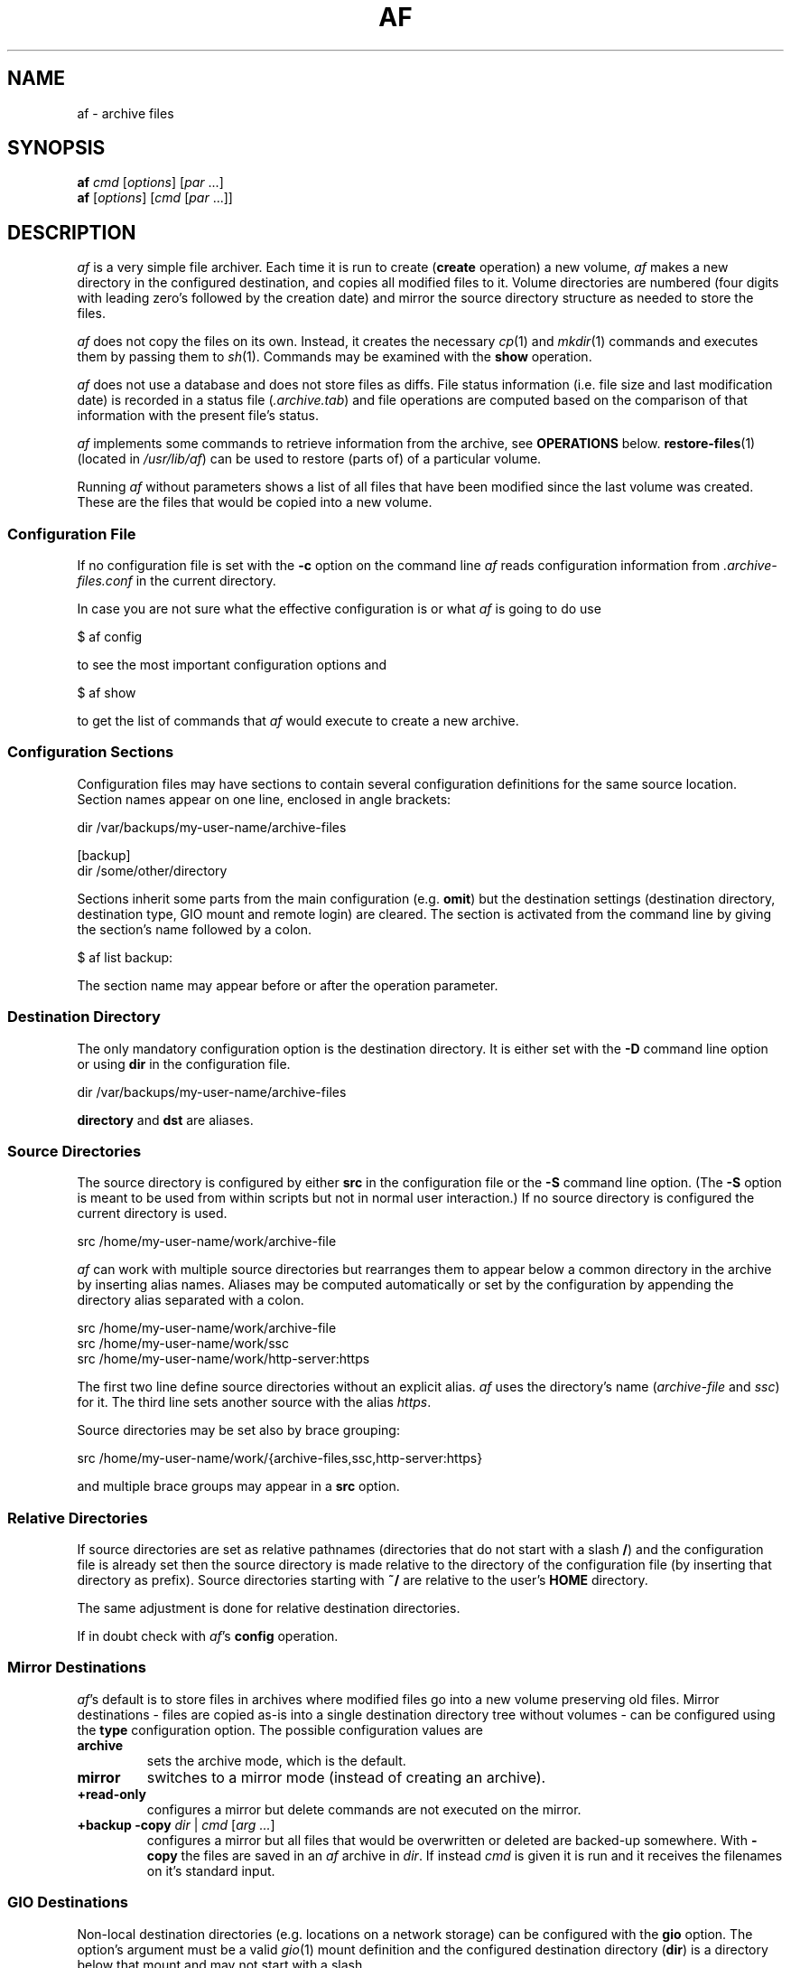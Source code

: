 .TH AF 1 "18 DECEMBER 2024"
.SH NAME
af \- archive files
.SH SYNOPSIS
\fBaf\fR \fIcmd\fR [\fIoptions\fR] [\fIpar\fR ...]
.br
\fBaf\fR [\fIoptions\fR] [\fIcmd\fR [\fIpar\fR ...]]
.PP
.SH DESCRIPTION
\fIaf\fR is a very simple file archiver.
Each time it is run to create (\fBcreate\fR operation) a new volume,
\fIaf\fR makes a new directory in the configured destination,
and copies all modified files to it.
Volume directories are numbered (four digits with leading zero's
followed by the creation date) and mirror the source directory structure
as needed to store the files.
.PP
\fIaf\fR does not copy the files on its own.
Instead, it creates the necessary \fIcp\fR(1) and \fImkdir\fR(1) commands
and executes them by passing them to \fIsh\fR(1).
Commands may be examined with the \fBshow\fR operation.
.PP
\fIaf\fR does not use a database and does not store files as diffs.
File status information (i.e. file size and last modification date) is
recorded in a status file (\fI.archive.tab\fR) and file operations are
computed based on the comparison of that information with the present
file's status.
.PP
\fIaf\fR implements some commands to retrieve information from the
archive, see \fBOPERATIONS\fR below.
\fBrestore-files\fR(1) (located in \fI/usr/lib/af\fR) can be used to
restore (parts of) of a particular volume.
.PP
Running \fIaf\fR without parameters shows a list of all files that have
been modified since the last volume was created.
These are the files that would be copied into a new volume.
.SS "Configuration File"
If no configuration file is set with the \fB-c\fR option on the
command line \fIaf\fR reads configuration information from
\fI.archive-files.conf\fR in the current directory.
.PP
In case you are not sure what the effective configuration is or what
\fIaf\fR is going to do use
.PP
    $ af config
.PP
to see the most important configuration options and
.PP
    $ af show
.PP
to get the list of commands that \fIaf\fR would execute to create a
new archive.
.SS "Configuration Sections"
Configuration files may have sections to contain several configuration
definitions for the same source location.
Section names appear on one line, enclosed in angle brackets:
.PP
    dir     /var/backups/my-user-name/archive-files

    [backup]
    dir     /some/other/directory
.PP
Sections inherit some parts from the main configuration (e.g.
\fBomit\fR) but the destination settings (destination directory,
destination type, GIO mount and remote login) are cleared.
The section is activated from the command line by giving the
section's name followed by a colon.
.PP
    $ af list backup:
.PP
The section name may appear before or after the operation parameter.
.SS "Destination Directory"
The only mandatory configuration option is the destination directory.
It is either set with the \fB-D\fR command line option or using
\fBdir\fR in the configuration file.
.PP
    dir /var/backups/my-user-name/archive-files
.PP
\fBdirectory\fR and \fBdst\fR are aliases.
.SS "Source Directories"
The source directory is configured by either \fBsrc\fR in the
configuration file or the \fB-S\fR command line option.
(The \fB-S\fR option is meant to be used from within scripts but not in
normal user interaction.)
If no source directory is configured the current directory is used.
.PP
    src /home/my-user-name/work/archive-file
.PP
\fIaf\fR can work with multiple source directories but rearranges them
to appear below a common directory in the archive by inserting alias
names.
Aliases may be computed automatically or set by the configuration by
appending the directory alias separated with a colon.
.PP
    src /home/my-user-name/work/archive-file
    src /home/my-user-name/work/ssc
    src /home/my-user-name/work/http-server:https
.PP
The first two line define source directories without an explicit alias.
\fIaf\fR uses the directory's name (\fIarchive-file\fR and \fIssc\fR) for
it.
The third line sets another source with the alias \fIhttps\fR.
.PP
Source directories may be set also by brace grouping:
.PP
    src /home/my-user-name/work/{archive-files,ssc,http-server:https}
.PP
and multiple brace groups may appear in a \fBsrc\fR option.
.SS "Relative Directories"
If source directories are set as relative pathnames (directories that do
not start with a slash \fB/\fR) and the configuration file is already set
then the source directory is made relative to the directory of
the configuration file (by inserting that directory as prefix).
Source directories starting with \fB~/\fR are relative to the user's
\fBHOME\fR directory.
.PP
The same adjustment is done for relative destination directories.
.PP
If in doubt check with \fIaf\fR's \fBconfig\fR operation.
.SS "Mirror Destinations"
\fIaf\fR's default is to store files in archives where modified files go
into a new volume preserving old files.
Mirror destinations - files are copied as-is into a single destination
directory tree without volumes - can be configured using the \fBtype\fR
configuration option.  The possible configuration values are
.TP
\fBarchive\fR
sets the archive mode, which is the default.
.TP
\fBmirror\fR
switches to a mirror mode (instead of creating an archive).
.TP
\fB+read-only\fR
configures a mirror but delete commands are not executed on the mirror.
.TP
\fB+backup\fR \fB-copy\fR \fIdir\fR | \fIcmd\fR [\fIarg\fR \fI...\fR]
configures a mirror but all files that would be overwritten or deleted
are backed-up somewhere.
With \fB-copy\fR the files are saved in an \fIaf\fR archive in \fIdir\fR.
If instead \fIcmd\fR is given it is run and it receives the filenames
on it's standard input.
.SS "GIO Destinations"
Non-local destination directories (e.g. locations on a network
storage) can be configured with the \fBgio\fR option.
The option's argument must be a valid \fIgio\fR(1) mount definition and
the configured destination directory (\fBdir\fR) is a directory below
that mount and may not start with a slash.
.PP
    [network]
    gio     smb://my-user@network-server.local/home
    dir     network-store/backups/archive-files
.PP
\fIaf\fR doesn't mount the remote location automatically.
If the remote location is not connected by some other mechanism,
\fIaf\fR's \fBmount\fR and \fBunmount\fR operations may be used
to connect to or disconnect from it.
.SS "MTP Devices"
\fIaf\fR supports non-local source directories with the \fBmtp\fR
option.
It works very much as \fBgio\fR but for the source side: any configured
\fBsrc\fR directory is located below the \fIgio\fR(1) mount definition
set with \fBmtp\fR.
.PP
    dir     ~/phone-backup

    mtp     mtp://phone-identifier
    src     Interner gemeinsamer Speicher/DCIM/Camera:camera
    src     Interner gemeinsamer Speicher/Pictures:pictures
.PP
The \fBmount\fR and \fBunmount\fR operations can be used to connect to
or disconnect from the location.
This is (usually) not required for MTP devices but the \fBmtp\fR
option may be used to connect to network drives too.
The \fIphone-identifier\fR can be obtained by connecting the phone
to the computer and auto-mounting it.
.PP
.SS "Progress Information"
When working with remote filesystems \fIaf\fR operation may slow
down depending on network speed and number of files to process.
In that case the \fBshow-progress\fR configuration (or equivalent
comamnd line) option can be used to show progress when searching and
copying files.
.PP
.SS "Mount Authentication Information"
Authentication information for remote destination (gio) or source (mtp)
locations can be passed in the location identifier by appending a
colon `:` and the password to the username: 
.sp
  proto://username:password@server/...
.sp
Domain information for \fBsmb\fR locations in inserted between username
and password and may be omitted when empty.
.sp
\fBNotice:\fR Storing login credentials in unprotected files is a bad
idea.
Do this only if you have a clear use case (i.e. automatic updates of or
to remote locations) and considered the implications for account
security.
Never use this feature for convenience.
.SS "Remote Source Locations by ssh"
\fIaf\fR can copy files from remote \fIssh\fR servers without
mounting them as MTP device first.
The \fBremote\fR option must be set, which expects an argument
of the form \fIuser\fR@\fIhost\fR.
\fIaf\fR uses then a combination of \fIssh\fR(1) and \fIsftp\fR(1)
commands to fetch files from the configured locations from \fBhost\fR.
This operation mode should be used with \fIssh\fR(1) key authentication
since multiple logins are done.
.SS "Restoring Files"
Files can be restored with the command
.PP
  restore-files \fIvolume-dir\fR/.archive.tab [\fIpattern\fR]
.PP
\fIrestore-files\fR lists the commands that must be executed
by piping them to \fIsh\fR(1) to restore the files.
Additional command line parameters are interpreted as regular expressions:
Only files matching one of the expressions are restored.
If an expression starts with a minus (\fB-\fR) the filename must not match
any of the veto patterns.
The script is stored in the directory \fI/usr/lib/af\fR.
\fIrestore-files\fR display usage information if run without
arguments.
.SH "CONFIGURATION"
\fIaf\fR reads its configuration information from the file
\fI.archive-files.conf\fR in the first source directory.
If no source is set on the command line \fIaf\fR uses the current
directory for it.
The only mandatory option is \fBdir\fR.
.TP
\fBaccept-errors\fR \fIcmdlist\fR
Define a commma-separated list of commands for which exit-codes
other that 0 are accepted when copying files.
Possible commands are \fBcp\fR, \fBmkdir\fR, \fBrm\fB and
\fBrmdir\fR.
The default value is `rm,rmdir` which are used for mirror
destinations.
The list can be cleared with a \fB-\fR.
.TP
\fBaf-mode\fR \fIflags\fR
Set one of \fIaf\fR's operation flags.
\fBmtp\fR copies only files without trying to preserve persissions, ownership
or modifacation time and supresses error messages when renaming the
temporary archive directory.
When \fBmobile\fR is set then a source directory must be configured.
.br
(Both flags are used by \fImoba\fR(1).)
.TP
\fBauto-mount\fR \fBno\fR|\fByes\fR|\fBask\fR
If \fByes\fR \fIaf\fR mounts GIO or MTP locations automatically
(that is: without running `af mount` first) if login information is
included in the configuration file.
If the option value is \fBask\fR \fIaf\fR lets \fIgio\fR ask for
authentication data.
.br
The default is \fBno\fR.
Locations that are automatically mounted are also unmounted when \fIaf\fR
terminates.
.TP
\fBdir\fR \fIpath\fR
Set the archive base directory.
Each new version (volume) get's its own subdirectory below \fIpath\fR.
\fBeditor\fR \fIcmd\fR
Use \fIcmd\fR to edit the history file.
If \fIcmd\R starts with a \fB+\fR the editor's exit status must be
\fB0\fR to continue with the operation.
.TP
\fBgio\fR \fIlocation\fR
Define the archive base directory to be below the configured
\fIgio\fR(1) mount specification \fIlocation\fR.
When \fBgio\fR is configured, the archive base directory must not
begin with a slash.
.TP
\fBhistory\fR \fIfile\fR
If set then each time a new volume is created \fIfile\fR is loaded into
\fIvi\fR to edit the version notes.
Leaving \fIvi\fR with a non-zero exit code (try `:cq') cancels the
operation.
.TP
\fBfile\fR \fIfilename\fR|\fB~\fR\fIregex\fR
Add a file by its name or all files matching \fIregex\fR to \fIaf\fR's
list of files.
If the list of files contains at least one file or regex then only
files matching the list are processed.
.TP
\fBfile-list\fR \fIfile\fR
Read files to add to \fIaf\fR' filelist from \fIfile\fR.
Each line contains one parameter for the \fBfile\fR configuration option.
Blank lines and comments (starting with a \fB#\fR) are ignored.
.TP
\fBfollow-links\fR \fBno\fR|\fByes\fR
Follow symbolic links when searching for files.
(Sets \fIfind\fR(1) option \fB-L\fR.)
.TP
\fBfollow-mounts\fR \fBno\fR|\fByes\fR
List files in mounted directories.
(Sets \fIfind\fR(1) option \fB-mount\fR.)
.TP
\fBignore\fR \fIfile\fR
Exclude \fIfile\fR from archival.
.TP
\fBignore-test\fR \fIfile\fR
Ignore \fIfile\fR when checking for file modifications.
.TP
\fBmirror\fR \fBno\fR|\fByes\fR
Configure the destination as mirror instead of an archive (default).
See also \fBtype\fR below.
.TP
\fBmtp\fR \fIdevice\fR
Make all configured \fBsrc\fR directories to appear below the
\fIgio\fR(1) mount point \fIdevice\fR.
.TP
\fBomit\fR \fIregexp\fR
Define a regular expression for file exclusion; files that match are ignored.
\fBomit\fR may be set multiple times and all patterns are combined
together.
.TP
\fBremote\fR \fIuser\fR@\fIhost\fR
Set the \fIssh\fR(1) login and host for remote source directories.
.TP
\fBshow-cmds\fR \fBno\fR|\fByes\fR
Print shell commands as they are executed.
.TP
\fBshow-progess\fR \fBno\fR|\fByes\fR
Show name of file as it is copied.
.TP
\fBsrc\fR \fIdir\fR
Set a source directory and can be used multiple times.
.TP
\fBsync-disks\fR \fBno\fR|\fByes\fR
Sync disks when all files are copied.
.TP
\fBtype\fR \fBarchive\fR | \fBmirror\fR | \fB+read-only\fR | \fB+backup\fR
Set the destination type; \fBarchive\fR is the default.
.PP
In addition to the configurable file exclusion, \fIaf\fR omits
files if their name ends with \fB.tmp\fR or \fB.swp\fR
or if their name contains a \fB~\fR or \fB$\fR.
Futhermore, files matching the regular expression
\fB(^out(.[0-9])?|^cut$)\fR are omitted too.
.PP
.SS "Configuration Sections"
\fIaf\fR supports configurations for different destinations in a
single file.
Each destination is configured in it's own section that starts with
\fB[\fR\fIname\fR\fB]\fR.
Section names are case-insensitive.
Sections inherit settings from the global configuration (options
before the first section).
However, the \fBdir\fR, \fBgio\fR, \fBmirror\fR and \fBtype\fR
options are cleared and must be set within the section.
The \fBsrc\fR option cannot be set in a section.
.PP
The configuration of a section is applied if its name is added
to the command with a colon pre- or appended.
`list \fB:\fR\fIname\fR' or `list \fIname\fR\fB:\fR' list
the modified files in comparison to the destination configured
in the section \fIname\fR.
(Section name and operation may also be swapped.)
.SH "OPERATIONS"
\fIaf\fR uses the command line as user interface to create new volumes
and query information about the archived files.
The operation names may be abbreviated (or tab completed if installed).
If more than one operation matches an abbreviation the first is used,
e.g. \fBc\fR matches \fBcat\fR, \fBcopy\fR and \fBcreate\fR and is
substituted with the first.
.TP
\fBcat\fR \fIfn\fR
print the last archived version of \fIfn\fR.
.TP
\fBconfig\fR
shows some major parameters from \fIaf\fR's configuration.
.TP
\fBcopy\fR
creates a new volume but ignores any file modification information copying
only the files \fIaf\fR reads on stdin. 
The \fBcopy\fR operation is called by \fIaf\fR to
backup files before they are modified or deleted.
.TP
\fBcreate\fR
creates a new volume if changes exist.
If the option \fB-f\fR is set a new volume is created in any case.
.TP
\fBdiff\fR [\fIversion\fR] \fIfile\fR
shows the diff between the current file and either the latest or the given
version of that file.
.TP
\fBinfo\fR \fIfn\fR
prints status information about the archived versions of \fIfn\fR.
If \fIfn\fR is prefixed with a \fB~\fR, \fIfn\fR is used
as regular expression and
information is returned for all files with a matching filename.
.TP
\fBlast\fR
prints the last volume directory.
.TP
\fBlatest\fR \fIfile\fR \fI...\fR
prints the latest versions of \fIfile\fR.
.TP
\fBlist\fR
list the modified files.
This is the default operation if no operation is given on the command line.
.TP
\fBmodified\fR
tests if there are any modified files.
\fIaf\fR returns the exit 0 if files are modified and 1 otherwise.
.TP
\fBmount\fR [gio|mtp]
connects to the configured \fBgio\fR or \fBmtp\fR location.
.TP
\fBnext\fR
prints the next version number.
.TP
\fBshow\fR
show but don't execute the shell commands to create the archive.
.TP
\fBunmount\fR
disconnects from the configured \fBgio\fR location.
.TP
\fBversion\fR
prints the current version number.
.PP
When copying files \fIaf\fR stops if an error occurs.
The configuration options \fBaccept-errors\fR can be used to
override that.
.SH "FILES"
\fIaf\fR creates a file status information in every archive directory.
This file is named \fI.archive.tab\fR and used to compute the file status
the next time \fIaf\fR is run.
\fI.archive.tab\fR is a plain-text file.
Every line describes the status of one file and the fields are
tab-separated.
The fields are:
.PP
  - source file's filename,
  - filetype; either \fBf\fR for a file or \fBd\fR for a directory,
  - file permissions (symbolic),
  - file owner,
  - file group,
  - size in bytes,
  - file's last modification timestamp, and
  - file's latest version relative to the archive's base.
.PP
\fIaf\fR uses the latest \fI.archive.tab\fR it can find in the archive 
when computing which files changed.
.SH OPTIONS
\fIaf\fR supports short and long options.
If a short option expects a parameter then next non-option command
line parameter is taken, e.g. \fB`af -fa test.conf`\fR.
.PP
Parameters to long options can be given together with the option,
separated by an equal sign \fB=\fR or as next command line argument,
e.g. \fB`--file=test.conf`\fR or \fB`--file test.conf`\fR.
Boolean values are \fByes\fR and \fBno\fR with \fByes\fR being the
default if the value is missing and \fBno\fR can be set as option
prefix, e.g. \fB`--debug=no`\fR or \fB`--no-debug`\fR.
.TP
\fB-a\fR
only for \fBcreate\fR operation: copies all files.
.TP
\fB-A\fR | \fB--automount\fR
auto-mount \fBgio\fR and \fBmtp\fR locations if passwords are present.
If \fB-A\fR is set twice \fIaf\fR asks for passwords if required.
Auto-mounted locations are unmounted when \fIaf\fR ends.
.TP
\fB-b\fR | \fB--force\fR
force \fIaf\fR to create a new version even if no file changed.
.TP
\fB--copy-all\fR
The \fBcreate\fR operation copies all files (not only modified),
like \fB-a\fR.
When \fB--no-copy-all\fR is set for \fBcopy\fR then only modified
files are copied (not all).
.TP
\fB-f\fR | \fB--config\fR \fIfile\fR
set the configuration file.
.TP
\fB-d\fR | \fB--debug\fR
print debug information.
.TP
\fB-D\fR | \fB--directory\fR \fIdir\fR
set the archive's base directory.
If this option is set \fIaf\fR ignores the \fBdir\fR option
in the configuration file.
.TP
\fB-h\fR \fIhistory-file\fR
set the archive's history file.
.TP
\fB-H\fR \fIhistory-text\fR
insert \fIhistory-text\fR into the archive's history file.
.TP
\fB-k\fR | \fB--keep-going\fR \fIcmdlist\fR
set the shell commands for which exit codes other than 0 are accepted.
\fIcmdlist\fR is a comma separated list of \fBcp\fR, \fBmkdir\fR, \fBrm\fR,
\fBrmdir\fR or \fB-\fR accepting errors from that command.
The default is \fBrm,rmdir\fR which can be cleared with \fB-\fR.
.TP
\fB--list-only\fR
list only modified files.
.TP
\fB-n\fR | \fB--name\fR \fIname\fR
append \fIname\fR to the volume's directory.
.TP
\fB-p\fR | \fB--match\fR \fIregex\fR
set one or more colon separated regular expressions that filename must
matched to be processed.
Filenames which do not match are considered unchanged.
.TP
\fB-q\fR | \fB--quiet\fR
reduce the informative output.
.TP
\fB-r\fR | \fB--read-files\fR
read filenames to process from stdin.
All other files are considered unchanged.
.TP
\fB-s\fR | \fB--sync\fR
sync disks when finished.
.TP
\fB--show-commands\fR
show shell commands but do not execute.
.TP
\fB--show-progress\fR
show progress information as files are copied.
.TP
\fB-S\fR | \fB--source\fR \fIdir\fR
set the source directory.
.TP
\fB-V\fR | \fB--version\fR
print \fIaf\fR's version and exit.
.TP
\fB-x\fR | \fB--show-cmds\fR
show shell commands as they are executed.
.PP
.SH "EXAMPLES"
The following sample \fI.archive-files.conf\fR
.PP
.nf
.RS
dir       /var/backups/my-user-name/some-directory
history   HISTORY
omit      \\.(tar|gz|tgz|deb|zip)$
.RE
.fi
.PP
archives all files in the current directory and below in
\fIsome-directory\fR but omits the usual file-archive types.
.PP
.nf
.RS
[net]
gio       smb://user@server/share
dir       backups/another-directory
.RE
.fi
.PP
adds a GIO configuration to write files to a samba server.
.PP
  $ af mount net:
  $ af list net:
.PP
connects to the remote location and lists the modified files.
.SH "BUGS"
It is not a bug that \fIaf\fR doesn't care about empty directories.
\fIaf\fR's scope are files and it creates directories as they are needed,
i.e. when they contain files.
.SH NOTES
\fIaf\fR comes with additional scripts (see below), which are located
in \fI/usr/lib/af\fR.
.PP
Functionality of some options and operations overlap, e.g.
\fBlist\fR and \fB--list-only\fR for backward compatibility.
It is recommended to prefer options.
.PP
\fIaf\fR does not copy files on its own.
Instead, it creates shells operations for it any they can be verified
with the \fB--show-commands\fR option executing them.
(Do not mix that option with \fB--show-cmds\fR which shows the
commands as they are executed.)
.PP
\fIaf\fR requrires \fIgawk\fR(1).
.SH "SEE ALSO"
.IR moba (1),
.IR delete-files (1),
.IR extract-volumes (1),
.IR restore-files (1).
